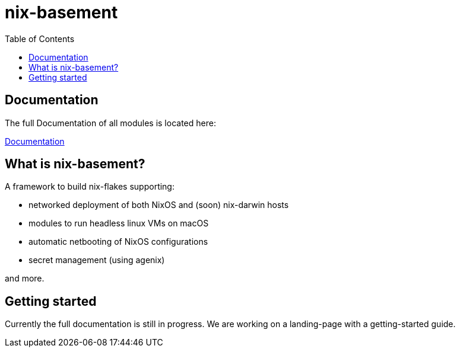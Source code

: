 = nix-basement
:toc:

[documentation]
== Documentation
The full Documentation of all modules is located here:

https://melodious-florentine-5ff546.netlify.app[Documentation]

[what-is]
== What is nix-basement?

A framework to build nix-flakes supporting:

* networked deployment of both NixOS and (soon) nix-darwin hosts
* modules to run headless linux VMs on macOS
* automatic netbooting of NixOS configurations
* secret management (using agenix)

and more.
[getting-started]
== Getting started
Currently the full documentation is still in progress. We are working on a landing-page with a getting-started guide.